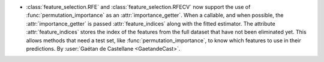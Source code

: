 - :class:`feature_selection.RFE` and :class:`feature_selection.RFECV`
  now support the use of :func:`permutation_importance` as an :attr:`importance_getter`.
  When a callable, and when possible, the :attr:`importance_getter` is passed
  :attr:`feature_indices` along with the fitted estimator.
  The attribute :attr:`feature_indices` stores the index of the features from the full dataset
  that have not been eliminated yet.
  This allows methods that need a test set, like :func:`permutation_importance`, to know which
  features to use in their predictions.
  By :user:`Gaétan de Castellane <GaetandeCast>`.

